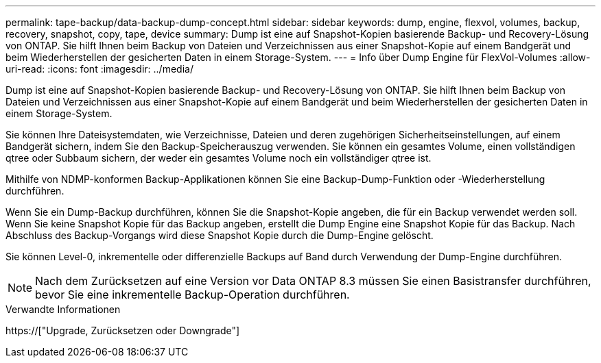 ---
permalink: tape-backup/data-backup-dump-concept.html 
sidebar: sidebar 
keywords: dump, engine, flexvol, volumes, backup, recovery, snapshot, copy, tape, device 
summary: Dump ist eine auf Snapshot-Kopien basierende Backup- und Recovery-Lösung von ONTAP. Sie hilft Ihnen beim Backup von Dateien und Verzeichnissen aus einer Snapshot-Kopie auf einem Bandgerät und beim Wiederherstellen der gesicherten Daten in einem Storage-System. 
---
= Info über Dump Engine für FlexVol-Volumes
:allow-uri-read: 
:icons: font
:imagesdir: ../media/


[role="lead"]
Dump ist eine auf Snapshot-Kopien basierende Backup- und Recovery-Lösung von ONTAP. Sie hilft Ihnen beim Backup von Dateien und Verzeichnissen aus einer Snapshot-Kopie auf einem Bandgerät und beim Wiederherstellen der gesicherten Daten in einem Storage-System.

Sie können Ihre Dateisystemdaten, wie Verzeichnisse, Dateien und deren zugehörigen Sicherheitseinstellungen, auf einem Bandgerät sichern, indem Sie den Backup-Speicherauszug verwenden. Sie können ein gesamtes Volume, einen vollständigen qtree oder Subbaum sichern, der weder ein gesamtes Volume noch ein vollständiger qtree ist.

Mithilfe von NDMP-konformen Backup-Applikationen können Sie eine Backup-Dump-Funktion oder -Wiederherstellung durchführen.

Wenn Sie ein Dump-Backup durchführen, können Sie die Snapshot-Kopie angeben, die für ein Backup verwendet werden soll. Wenn Sie keine Snapshot Kopie für das Backup angeben, erstellt die Dump Engine eine Snapshot Kopie für das Backup. Nach Abschluss des Backup-Vorgangs wird diese Snapshot Kopie durch die Dump-Engine gelöscht.

Sie können Level-0, inkrementelle oder differenzielle Backups auf Band durch Verwendung der Dump-Engine durchführen.

[NOTE]
====
Nach dem Zurücksetzen auf eine Version vor Data ONTAP 8.3 müssen Sie einen Basistransfer durchführen, bevor Sie eine inkrementelle Backup-Operation durchführen.

====
.Verwandte Informationen
https://["Upgrade, Zurücksetzen oder Downgrade"]
